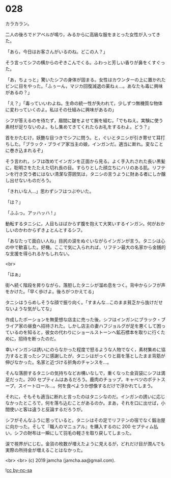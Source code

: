 #+OPTIONS: toc:nil
#+OPTIONS: -:nil
#+OPTIONS: ^:{}
 
* 028

  カラカラン。

  二人の後ろでドアベルが鳴り，みるからに高級な服をまとった女性が入ってきた。

  「あら，今日はお客さんがいるのね。どこの人？」

  そう言ってシフの横からのぞきこんでくる。ふわっと芳しい香りが鼻をくすぐった。

  「あ，ちょっと」驚いたシフの身体が固まる。女性はカウンターの上に置かれたビンに目をやった。「ふぅーん，マジカ回復減退の薬ねぇ…。あなたも毒に興味があるの？」

  「え？」「毒っていいわよね。生命の統一性が失われて，少しずつ無機質な物体に変わっていくのよ。私はその仕組みに興味があるの」

  シフが答えるのを待たず，眉間に皺をよせて腕を組む。「でもねえ。実験に使う素材が足りないのよ。もし集めてきてくれたらお礼をするわよ。どう？」

  首をかたむけ，妖艶な目つきでシフに問う。と，ぐいとタニシが引き寄せて耳打ちした。「ブラック・ブライア家当主の娘，インガンだ。適当に断れ。変なことに巻き込まれるぞ」

  そう言われ，シフは改めてインガンを正面から見る。よく手入れされた長い黒髪に，聡明さをたたえた切れ長の目。すらりとした顔立ちにハリのある肌。リフテンを行き交う者にはない清潔な雰囲気は，タニシの言うように財ある者にしか醸し出せないものだろう。

  「きれいな人…」思わずシフはつぶやいた。

  「は？」

  「ふふっ。アッハッハ ! 」

  動転するタニシに，人目もはばからず腹を抱えて大笑いするインガン。何がおかしいのかわからずきょとんとするシフ。

  「あなたって面白い人ね」目尻の涙をぬぐいながらインガンが言う。タニシは心の中で歓喜した。好機。ここで気に入られれば，リフテン最大の名家から金銭的な支援を得られるかもしれない。

  <br>

  「はぁ」

  街へ続く階段を昇りながら，落胆したタニシが溜め息をつく。背中からシフが声をかけた。「早く歩けよ。後ろがつかえてる」

  タニシはうらめしそうな顔で振り向く。「すまんな…このまま貧乏から抜けだせないような気がしてな」

  作成したポーションを無愛想な店主に売った後，シフはインガンにブラック・ブライア家の昼食へ招待された。しかし店主の妻ハフジョルグが足を悪くして困っているのを知ると，彼女の代わりにショールストーンへ鉱石標本を取りに行くために，招待を断ったのだ。

  幸いインガンは誘いにのらなかった程度で怒るような人物でなく，素材集めに協力すると言ったシフに感謝したが，タニシはがっくりと肩を落としたまま背筋が伸びなかった。名家と近づける折角のチャンスを…。

  そんな落胆するタニシの気持ちなどお構いなしで，重くなった金貨袋にシフは満足だった。200 セプティムはあるだろう。鹿肉のチョップ，キャベツのポテトスープ，スイートロール…。何を食べようか想像するだけで浮かれてしまう。

  それに，そもそも適当に断れと言ったのはタニシなのだ。インガンの誘いに応じなかったところで，何を落ち込むことがあるのか。まあ，それを口に出せば，小間使いと客は違うと反論するだろうが。

  シフがそんなふうに思っていると，タニシはその足でリフテンの宿でなく鍛冶屋に向かった。そして『職人のマニュアル』を購入するのに 200 セプティム払い，シフの財布は一瞬にして羽毛の軽さを取り戻してしまった。

  涙で視界がにじむ。金貨の枚数が増えたように見えるが，どれだけ目が潤んでも実際の所持金が増えることはなかった。

  

  <br>
  <br>
  (c) 2019 jamcha (jamcha.aa@gmail.com).

  ![[https://i.creativecommons.org/l/by-nc-sa/4.0/88x31.png][cc by-nc-sa]]
